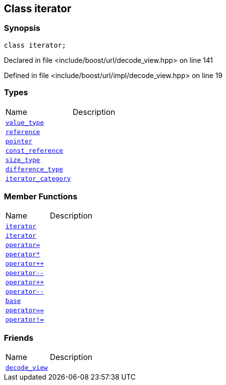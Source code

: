 :relfileprefix: ../../../
[#4498DA18E1AB0D78A1CC1C90E520940CE32F2544]
== Class iterator



=== Synopsis

[source,cpp,subs="verbatim,macros,-callouts"]
----
class iterator;
----

Declared in file <include/boost/url/decode_view.hpp> on line 141

Defined in file <include/boost/url/impl/decode_view.hpp> on line 19

=== Types
[,cols=2]
|===
|Name |Description
|xref:reference/boost/urls/decode_view/iterator/value_type.adoc[`pass:v[value_type]`] |
|xref:reference/boost/urls/decode_view/iterator/reference.adoc[`pass:v[reference]`] |
|xref:reference/boost/urls/decode_view/iterator/pointer.adoc[`pass:v[pointer]`] |
|xref:reference/boost/urls/decode_view/iterator/const_reference.adoc[`pass:v[const_reference]`] |
|xref:reference/boost/urls/decode_view/iterator/size_type.adoc[`pass:v[size_type]`] |
|xref:reference/boost/urls/decode_view/iterator/difference_type.adoc[`pass:v[difference_type]`] |
|xref:reference/boost/urls/decode_view/iterator/iterator_category.adoc[`pass:v[iterator_category]`] |
|===
=== Member Functions
[,cols=2]
|===
|Name |Description
|xref:reference/boost/urls/decode_view/iterator/2constructor-05.adoc[`pass:v[iterator]`] |
|xref:reference/boost/urls/decode_view/iterator/2constructor-07.adoc[`pass:v[iterator]`] |
|xref:reference/boost/urls/decode_view/iterator/operator_assign.adoc[`pass:v[operator=]`] |
|xref:reference/boost/urls/decode_view/iterator/operator_star.adoc[`pass:v[operator*]`] |
|xref:reference/boost/urls/decode_view/iterator/operator_inc-0a.adoc[`pass:v[operator++]`] |
|xref:reference/boost/urls/decode_view/iterator/operator_dec-04.adoc[`pass:v[operator--]`] |
|xref:reference/boost/urls/decode_view/iterator/operator_inc-07.adoc[`pass:v[operator++]`] |
|xref:reference/boost/urls/decode_view/iterator/operator_dec-0a.adoc[`pass:v[operator--]`] |
|xref:reference/boost/urls/decode_view/iterator/base.adoc[`pass:v[base]`] |
|xref:reference/boost/urls/decode_view/iterator/operator_eq.adoc[`pass:v[operator==]`] |
|xref:reference/boost/urls/decode_view/iterator/operator_not_eq.adoc[`pass:v[operator!=]`] |
|===
=== Friends
[,cols=2]
|===
|Name |Description
|xref:reference/boost/urls/decode_view/iterator/8friend.adoc[`pass:v[decode_view]`] |
|===

